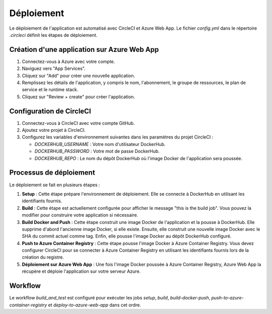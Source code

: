 Déploiement
===========

Le déploiement de l'application est automatisé avec CircleCI et Azure Web App. Le fichier `config.yml` dans le répertoire `.circleci` définit les étapes de déploiement.

Création d'une application sur Azure Web App
--------------------------------------------

1. Connectez-vous à Azure avec votre compte.
2. Naviguez vers "App Services".
3. Cliquez sur "Add" pour créer une nouvelle application.
4. Remplissez les détails de l'application, y compris le nom, l'abonnement, le groupe de ressources, le plan de service et le runtime stack.
5. Cliquez sur "Review + create" pour créer l'application.

Configuration de CircleCI
-------------------------

1. Connectez-vous à CircleCI avec votre compte GitHub.
2. Ajoutez votre projet à CircleCI.
3. Configurez les variables d'environnement suivantes dans les paramètres du projet CircleCI :

   - `DOCKERHUB_USERNAME` : Votre nom d'utilisateur DockerHub.
   - `DOCKERHUB_PASSWORD` : Votre mot de passe DockerHub.
   - `DOCKERHUB_REPO` : Le nom du dépôt DockerHub où l'image Docker de l'application sera poussée.

Processus de déploiement
------------------------

Le déploiement se fait en plusieurs étapes :

1. **Setup** : Cette étape prépare l'environnement de déploiement. Elle se connecte à DockerHub en utilisant les identifiants fournis.

2. **Build** : Cette étape est actuellement configurée pour afficher le message "this is the build job". Vous pouvez la modifier pour construire votre application si nécessaire.

3. **Build Docker and Push** : Cette étape construit une image Docker de l'application et la pousse à DockerHub. Elle supprime d'abord l'ancienne image Docker, si elle existe. Ensuite, elle construit une nouvelle image Docker avec le SHA du commit actuel comme tag. Enfin, elle pousse l'image Docker au dépôt DockerHub configuré.

4. **Push to Azure Container Registry** : Cette étape pousse l'image Docker à Azure Container Registry. Vous devez configurer CircleCI pour se connecter à Azure Container Registry en utilisant les identifiants fournis lors de la création du registre.

5. **Déploiement sur Azure Web App** : Une fois l'image Docker poussée à Azure Container Registry, Azure Web App la récupère et déploie l'application sur votre serveur Azure.

Workflow
--------

Le workflow `build_and_test` est configuré pour exécuter les jobs `setup`, `build`, `build-docker-push`, `push-to-azure-container-registry` et `deploy-to-azure-web-app` dans cet ordre.
